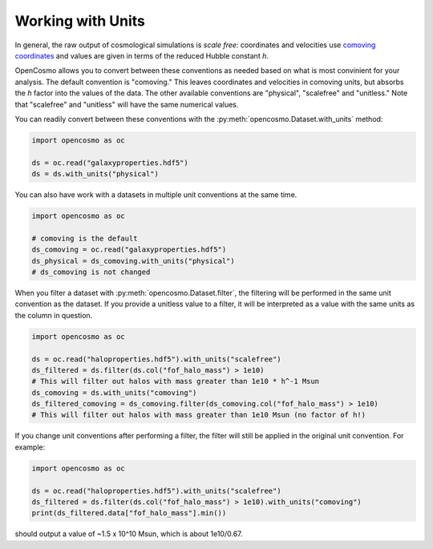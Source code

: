 Working with Units
==================

In general, the raw output of cosmological simulations is *scale free*: coordinates and velocities use `comoving coordinates <https://en.wikipedia.org/wiki/Comoving_and_proper_distances#Comoving_distance_and_proper_distance>`_ and values are given in terms of the reduced Hubble constant *h*.

OpenCosmo allows you to convert between these conventions as needed based on what is most convinient for your analysis. The default convention is "comoving." This leaves coordinates and velocities in comoving units, but absorbs the *h* factor into the values of the data. The other available conventions are "physical", "scalefree" and "unitless." Note that "scalefree" and "unitless" will have the same numerical values.

You can readily convert between these conventions with the :py:meth:`opencosmo.Dataset.with_units` method:

.. code-block:: python

   import opencosmo as oc

   ds = oc.read("galaxyproperties.hdf5")
   ds = ds.with_units("physical")

You can also have work with a datasets in multiple unit conventions at the same time.

.. code-block:: python

   import opencosmo as oc

   # comoving is the default
   ds_comoving = oc.read("galaxyproperties.hdf5")
   ds_physical = ds_comoving.with_units("physical")
   # ds_comoving is not changed



When you filter a dataset with :py:meth:`opencosmo.Dataset.filter`, the filtering will be performed in the same unit convention as the dataset. If you provide a unitless value to a filter, it will be interpreted as a value with the same units as the column in question.

.. code-block:: python

   import opencosmo as oc

   ds = oc.read("haloproperties.hdf5").with_units("scalefree")
   ds_filtered = ds.filter(ds.col("fof_halo_mass") > 1e10)
   # This will filter out halos with mass greater than 1e10 * h^-1 Msun
   ds_comoving = ds.with_units("comoving")
   ds_filtered_comoving = ds_comoving.filter(ds_comoving.col("fof_halo_mass") > 1e10)
   # This will filter out halos with mass greater than 1e10 Msun (no factor of h!)

If you change unit conventions after performing a filter, the filter will still be applied in the original unit convention. For example:

.. code-block:: python

   import opencosmo as oc
   
   ds = oc.read("haloproperties.hdf5").with_units("scalefree")
   ds_filtered = ds.filter(ds.col("fof_halo_mass") > 1e10).with_units("comoving")
   print(ds_filtered.data["fof_halo_mass"].min())


should output a value of ~1.5 x 10^10 Msun, which is about 1e10/0.67.

   
